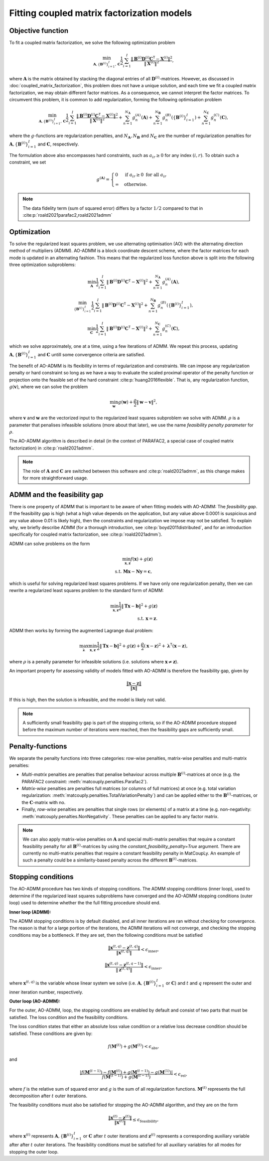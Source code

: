 .. _optimization:

Fitting coupled matrix factorization models
===========================================

Objective function
^^^^^^^^^^^^^^^^^^

To fit a coupled matrix factorization, we solve the following optimization problem

.. math::
    \min_{\mathbf{A}, \{\mathbf{B}^{(i)}\}_{i=1}^I, \mathbf{C}}
    \frac{1}{2} \sum_{i=1}^I \frac{\| \mathbf{B}^{(i)} \mathbf{D}^{(i)} \mathbf{C}^\mathsf{T} - \mathbf{X}^{(i)}\|^2}{\|\mathbf{X}^{(i)}\|^2},

where :math:`\mathbf{A}` is the matrix obtained by stacking the diagonal entries of all
:math:`\mathbf{D}^{(i)}`-matrices. However, as discussed in :doc:`coupled_matrix_factorization`, this problem does not
have a unique solution, and each time we fit a coupled matrix factorization, we may obtain
different factor matrices. As a consequence, we cannot interpret the factor matrices.
To circumvent this problem, it is common to add regularization, forming the following
optimisation problem

.. math::
    \min_{\mathbf{A}, \{\mathbf{B}^{(i)}\}_{i=1}^I, \mathbf{C}}
    \frac{1}{2} \sum_{i=1}^I \frac{\| \mathbf{B}^{(i)} \mathbf{D}^{(i)} \mathbf{C}^\mathsf{T} - \mathbf{X}^{(i)}\|^2}{\|\mathbf{X}^{(i)}\|^2}
    + \sum_{n=1}^{N_\mathbf{A}} g^{(A)}_n(\mathbf{A})
    + \sum_{n=1}^{N_\mathbf{B}} g^{(B)}_n(\{ \mathbf{B}^{(i)} \}_{i=1}^I)
    + \sum_{n=1}^{N_\mathbf{C}} g^{(C)}_n(\mathbf{C}),

where the :math:`g`-functions are regularization penalties, and :math:`N_\mathbf{A}, N_\mathbf{B}`
and :math:`N_\mathbf{C}` are the number of regularization penalties for 
:math:`\mathbf{A}, \{\mathbf{B}^{(i)}\}_{i=1}^I` and :math:`\mathbf{C}`, respectively.

The formulation above also encompasses hard constraints, such as :math:`a_{ir} \geq 0` for
any index :math:`(i, r)`. To obtain such a constraint, we set 

.. math::
    g^{(\mathbf{A})} = \begin{cases}
        0 & \text{if } a_{ir} \geq 0 \text{ for all } a_{ir} \\
        \infty & \text{otherwise}.
    \end{cases}

.. note::

    The data fidelity term (sum of squared error) differs by a factor :math:`1/2`
    compared to that in :cite:p:`roald2021parafac2,roald2021admm`

Optimization
^^^^^^^^^^^^

To solve the regularized least squares problem, we use alternating optimisation (AO) with
the alternating direction method of multipliers (ADMM). AO-ADMM is a block 
coordinate descent scheme, where the factor matrices for each mode is updated in an
alternating fashion. This means that the regularized loss function above is split into
the following three optimization subproblems:

.. math::
    \min_{\mathbf{A}}
    \frac{1}{2} \sum_{i=1}^I \| \mathbf{B}^{(i)} \mathbf{D}^{(i)} \mathbf{C}^\mathsf{T} - \mathbf{X}^{(i)}\|^2
    + \sum_{n=1}^{N_\mathbf{A}} g^{(A)}_n(\mathbf{A}),

.. math::
    \min_{\{\mathbf{B}^{(i)}\}_{i=1}^I}
    \frac{1}{2} \sum_{i=1}^I \| \mathbf{B}^{(i)} \mathbf{D}^{(i)} \mathbf{C}^\mathsf{T} - \mathbf{X}^{(i)}\|^2
    + \sum_{n=1}^{N_\mathbf{B}} g^{(B)}_n(\{ \mathbf{B}^{(i)} \}_{i=1}^I),

.. math::
    \min_{\mathbf{C}}
    \frac{1}{2} \sum_{i=1}^I \| \mathbf{B}^{(i)} \mathbf{D}^{(i)} \mathbf{C}^\mathsf{T} - \mathbf{X}^{(i)}\|^2
    + \sum_{n=1}^{N_\mathbf{C}} g^{(C)}_n(\mathbf{C}),

which we solve approximately, one at a time, using a few iterations of ADMM. We repeat this
process, updating :math:`\mathbf{A}, \{\mathbf{B}^{(i)}\}_{i=1}^I` and :math:`\mathbf{C}` untill
some convergence criteria are satisfied.

The benefit of AO-ADMM is its flexibility in terms of regularization and constraints. We
can impose any regularization penalty or hard constraint so long as we have a way to
evaluate the scaled proximal operator of the penalty function or projection onto the
feasible set of the hard constraint :cite:p:`huang2016flexible`. That is, any regularization
function, :math:`g(\mathbf{v})`, where we can solve the problem

.. math::
    \min_{\mathbf{w}} g(\mathbf{w}) + \frac{\rho}{2}\|\mathbf{w} - \mathbf{v}\|^2,

where :math:`\mathbf{v}` and :math:`\mathbf{w}` are the vectorized input to the regularized
least squares subproblem we solve with ADMM. :math:`\rho` is a parameter that penalises infeasible
solutions (more about that later), we use the name *feasibility penalty parameter* for :math:`\rho`.

The AO-ADMM algorithm is described in detail (in the context of PARAFAC2, a special case of
coupled matrix factorization) in :cite:p:`roald2021admm`.

.. note::
    The role of :math:`\mathbf{A}` and :math:`\mathbf{C}` are switched between this software and
    :cite:p:`roald2021admm`, as this change makes for more straightforward usage.

ADMM and the feasibility gap
^^^^^^^^^^^^^^^^^^^^^^^^^^^^

There is one property of ADMM that is important to be aware of when fitting models with AO-ADMM:
The *feasibility gap*. If the feasibility gap is high (what a high value depends on the application,
but any value above 0.0001 is suspicious and any value above 0.01 is likely high), then the
constraints and regularization we impose may not be satisfied. To explain why, we briefly describe
ADMM (for a thorough introduction, see :cite:p:`boyd2011distributed`, and for an introduction
specifically for coupled matrix factorization, see :cite:p:`roald2021admm`).

ADMM can solve problems on the form

.. math::
    \min_{\mathbf{x}, \mathbf{z}} f(\mathbf{x}) + g(\mathbf{z}) \\
    \text{s.t. } \mathbf{Mx} - \mathbf{Ny} = \mathbf{c},

which is useful for solving regularized least squares problems. If we have only one regularization
penalty, then we can rewrite a regularized least squares problem to the standard form of ADMM:

.. math::
    \min_{\mathbf{x}, \mathbf{z}} \frac{1}{2}\|\mathbf{Tx} - \mathbf{b}\|^2 + g(\mathbf{z}) \\
    \text{s.t. } \mathbf{x} = \mathbf{z}.

ADMM then works by forming the augmented Lagrange dual problem:

.. math::
    \max_{\boldsymbol{\lambda}} \min_{\mathbf{x}, \mathbf{z}} \frac{1}{2}\|\mathbf{Tx} - \mathbf{b}\|^2
              + g(\mathbf{z}) 
              + \frac{\rho}{2}(\mathbf{x} - \mathbf{z})^2
              + \boldsymbol{\lambda}^\mathsf{T} (\mathbf{x} - \mathbf{z}),

where :math:`\rho` is a penalty parameter for infeasible solutions (i.e. solutions where
:math:`\mathbf{x} \neq \mathbf{z}`).

An important property for assessing validity of models fitted with AO-ADMM is therefore the
feasibility gap, given by

.. math::
    \frac{\|\mathbf{x} - \mathbf{z}\|}{\|\mathbf{x}\|}

If this is high, then the solution is infeasible, and the model is likely not valid.

.. note::

    A sufficiently small feasibility gap is part of the stopping criteria, so if the AO-ADMM
    procedure stopped before the maximum number of iterations were reached, then the feasibility
    gaps are sufficiently small.

Penalty-functions
^^^^^^^^^^^^^^^^^

We separate the penalty functions into three categories: row-wise penalties, matrix-wise penalties
and multi-matrix penalties:

* *Multi-matrix* penalties are penalties that penalise behaviour across 
  multiple :math:`\mathbf{B}^{(i)}`-matrices at once (e.g. the PARAFAC2 constraint: :meth:`matcouply.penalties.Parafac2`).
* *Matrix-wise* penalties are penalties full matrices (or columns of full matrices) at once
  (e.g. total variation regularization: :meth:`matcouply.penalties.TotalVariationPenalty`) and can be
  applied either to the :math:`\mathbf{B}^{(i)}`-matrices, or the :math:`\mathbf{C}`-matrix with no.
* Finally, *row-wise* penalties are penalties that single rows (or elements) of a matrix at a time
  (e.g. non-negativity: :meth:`matcouply.penalties.NonNegativity`. These penalties can be applied to
  any factor matrix.

.. note::

    We can also apply matrix-wise penalties on :math:`\mathbf{A}` and special multi-matrix
    penalties that require a constant feasibility penalty for all :math:`\mathbf{B}^{(i)}`-matrices
    by using the `constant_feasibility_penalty=True` argument. There are currently no
    multi-matrix penalties that require a constant feasibility penalty in MatCoupLy. An example
    of such a penalty could be a similarity-based penalty across the different
    :math:`\mathbf{B}^{(i)}`-matrices.

Stopping conditions
^^^^^^^^^^^^^^^^^^^

The AO-ADMM procedure has two kinds of stopping conditions. The ADMM stopping conditions (inner loop), used to
determine if the regularized least squares subproblems have converged and the AO-ADMM stopping conditions
(outer loop) used to determine whether the the full fitting procedure should end.

**Inner loop (ADMM):**

The ADMM stopping conditions is by default disabled, and all inner iterations are ran without checking for
convergence. The reason is that for a large portion of the iterations, the ADMM iterations will not converge,
and checking the stopping conditions may be a bottleneck. If they are set, then the following conditions must
be satisfied

.. math::
    \frac{\|\mathbf{x}^{(t, q)} - \mathbf{z}^{(t, q)}\|}{\|\mathbf{x}^{(t, q)}\|} < \epsilon_{\text{inner}},

.. math::
    \frac{\|\mathbf{x}^{(t, q)} - \mathbf{z}^{(t, q-1)}\|}{\|\mathbf{z}^{(t, q)}\|} < \epsilon_{\text{inner}},

where :math:`\mathbf{x}^{(t, q)}` is the variable whose linear system we solve (i.e. :math:`\mathbf{A}, \{\mathbf{B}^{(i)}\}_{i=1}^I`
or :math:`\mathbf{C}`) and :math:`t` and :math:`q` represent the outer and inner iteration number, respectively.

**Outer loop (AO-ADMM):**

For the outer, AO-ADMM, loop, the stopping conditions are enabled by default and consist of two parts that must
be satisfied. The loss condition and the feasibility conditions.

The loss condition states that either an absolute loss value condition or a relative loss decrease
condition should be satisfied. These conditions are given by:

.. math::
    f(\mathbf{M}^{(t)}) + g(\mathbf{M}^{(t)}) < \epsilon_{\text{abs}},

and

.. math::
    \frac{|f(\mathbf{M}^{(t-1)}) - f(\mathbf{M}^{(t)}) + g(\mathbf{M}^{(t-1)}) - g(\mathbf{M}^{(1)})|}
         {f(\mathbf{M}^{(t-1)}) + g(\mathbf{M}^{(t-1)})}
    < \epsilon_{\text{rel}},

where :math:`f` is the relative sum of squared error and :math:`g` is the sum of all regularization functions.
:math:`\mathbf{M}^{(t)}` represents the full decomposition after :math:`t` outer iterations.

The feasibility conditions must also be satisfied for stopping the AO-ADMM algorithm, and they are on the form

.. math::
    \frac{\|\mathbf{x}^{(t)} - \mathbf{z}^{(t)}\|}{\|\mathbf{x}^{(t)}\|} \leq \epsilon_{\text{feasibility}},

where :math:`\mathbf{x}^{(t)}` represents :math:`\mathbf{A}, \{\mathbf{B}^{(i)}\}_{i=1}^I` or :math:`\mathbf{C}` after :math:`t`
outer iterations and :math:`\mathbf{z}^{(t)}` represents a corresponding auxiliary variable after after :math:`t`
outer iterations. The feasibility conditions must be satisfied for all auxiliary variables for all modes for stopping
the outer loop.
